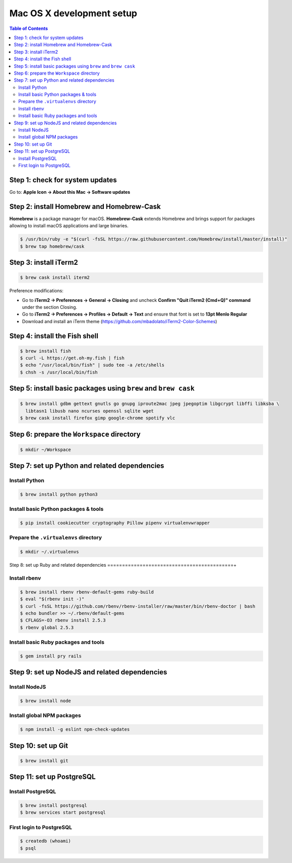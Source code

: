 Mac OS X development setup
##########################

.. contents:: Table of Contents
    :local:

Step 1: check for system updates
================================

Go to: **Apple Icon -> About this Mac -> Software updates**

Step 2: install Homebrew and Homebrew-Cask
==========================================

**Homebrew** is a package manager for macOS. **Homebrew-Cask** extends Homebrew and brings support
for packages allowing to install macOS applications and large binaries.

.. code-block:: shell

  $ /usr/bin/ruby -e "$(curl -fsSL https://raw.githubusercontent.com/Homebrew/install/master/install)"
  $ brew tap homebrew/cask

Step 3: install iTerm2
======================

.. code-block:: shell

  $ brew cask install iterm2

Preference modifications:

* Go to **iTerm2 -> Preferences -> General -> Closing** and uncheck **Confirm "Quit iTerm2 (Cmd+Q)" command**
  under the section Closing.
* Go to **iTerm2 -> Preferences -> Profiles -> Default -> Text** and ensure that font is set to
  **13pt Menlo Regular**
* Download and install an iTerm theme (https://github.com/mbadolato/iTerm2-Color-Schemes)

Step 4: install the Fish shell
==============================

.. code-block:: shell

  $ brew install fish
  $ curl -L https://get.oh-my.fish | fish
  $ echo "/usr/local/bin/fish" | sudo tee -a /etc/shells
  $ chsh -s /usr/local/bin/fish

Step 5: install basic packages using ``brew`` and ``brew cask``
===============================================================

.. code-block:: shell

  $ brew install gdbm gettext gnutls go gnupg iproute2mac jpeg jpegoptim libgcrypt libffi libksba \
    libtasn1 libusb nano ncurses openssl sqlite wget
  $ brew cask install firefox gimp google-chrome spotify vlc

Step 6: prepare the ``Workspace`` directory
===========================================

.. code-block:: shell

  $ mkdir ~/Workspace

Step 7: set up Python and related dependencies
==============================================

Install Python
--------------

.. code-block:: shell

  $ brew install python python3

Install basic Python packages & tools
-------------------------------------

.. code-block:: shell

  $ pip install cookiecutter cryptography Pillow pipenv virtualenvwrapper

Prepare the ``.virtualenvs`` directory
--------------------------------------

.. code-block:: shell

  $ mkdir ~/.virtualenvs

Step 8: set up Ruby and related dependencies
===========================================+

Install rbenv
-------------

.. code-block:: shell

  $ brew install rbenv rbenv-default-gems ruby-build
  $ eval "$(rbenv init -)"
  $ curl -fsSL https://github.com/rbenv/rbenv-installer/raw/master/bin/rbenv-doctor | bash
  $ echo bundler >> ~/.rbenv/default-gems
  $ CFLAGS=-O3 rbenv install 2.5.3
  $ rbenv global 2.5.3

Install basic Ruby packages and tools
-------------------------------------

.. code-block:: shell

  $ gem install pry rails

Step 9: set up NodeJS and related dependencies
==============================================

Install NodeJS
--------------

.. code-block:: shell

  $ brew install node

Install global NPM packages
---------------------------

.. code-block:: shell

  $ npm install -g eslint npm-check-updates

Step 10: set up Git
===================

.. code-block:: shell

  $ brew install git

Step 11: set up PostgreSQL
==========================

Install PostgreSQL
------------------

.. code-block:: shell

  $ brew install postgresql
  $ brew services start postgresql

First login to PostgreSQL
-------------------------

.. code-block:: shell

  $ createdb (whoami)
  $ psql
